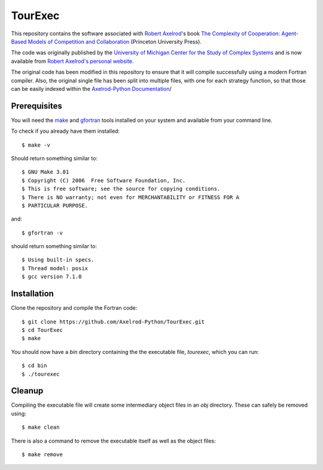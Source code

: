 TourExec
========

This repository contains the software associated with
`Robert Axelrod <http://www-personal.umich.edu/%7Eaxe/>`_'s book `The Complexity of
Cooperation: Agent-Based Models of Competition and Collaboration
<http://press.princeton.edu/titles/6144.html>`_ (Princeton University Press).

The code was originally published by the
`University of Michigan Center for the Study of Complex Systems <http://lsa.umich.edu/cscs/>`_
and is now available from
`Robert Axelrod's personal website <http://www-personal.umich.edu/~axe/research/Software/CC/CC2.html>`_.

The original code has been modified in this repository to ensure that it will
compile successfully using a modern Fortran compiler. Also, the original single
file has been split into multiple files, with one for each strategy function,
so that those can be easily indexed within the
`Axelrod-Python Documentation <http://axelrod.readthedocs.io/en/stable/reference/overview_of_strategies.html#axelrod-s-second-tournament>`_/

Prerequisites
-------------

You will need the `make <https://www.gnu.org/software/make/>`_ and
`gfortran <https://gcc.gnu.org/fortran/>`_ tools installed on your system
and available from your command line.

To check if you already have them installed::

	$ make -v

Should return something similar to::

	$ GNU Make 3.81
	$ Copyright (C) 2006  Free Software Foundation, Inc.
	$ This is free software; see the source for copying conditions.
	$ There is NO warranty; not even for MERCHANTABILITY or FITNESS FOR A
	$ PARTICULAR PURPOSE.

and::

	$ gfortran -v

should return something similar to::

	$ Using built-in specs.
	$ Thread model: posix
	$ gcc version 7.1.0

Installation
------------

Clone the repository and compile the Fortran code::

	$ git clone https://github.com/Axelrod-Python/TourExec.git
	$ cd TourExec
	$ make

You should now have a `bin` directory containing the the executable file,
`tourexec`, which you can run::

	$ cd bin
	$ ./tourexec

Cleanup
-------

Compiling the executable file will create some intermediary object files in an
`obj` directory. These can safely be removed using::

	$ make clean

There is also a command to remove the executable itself as well as the object
files::

	$ make remove
